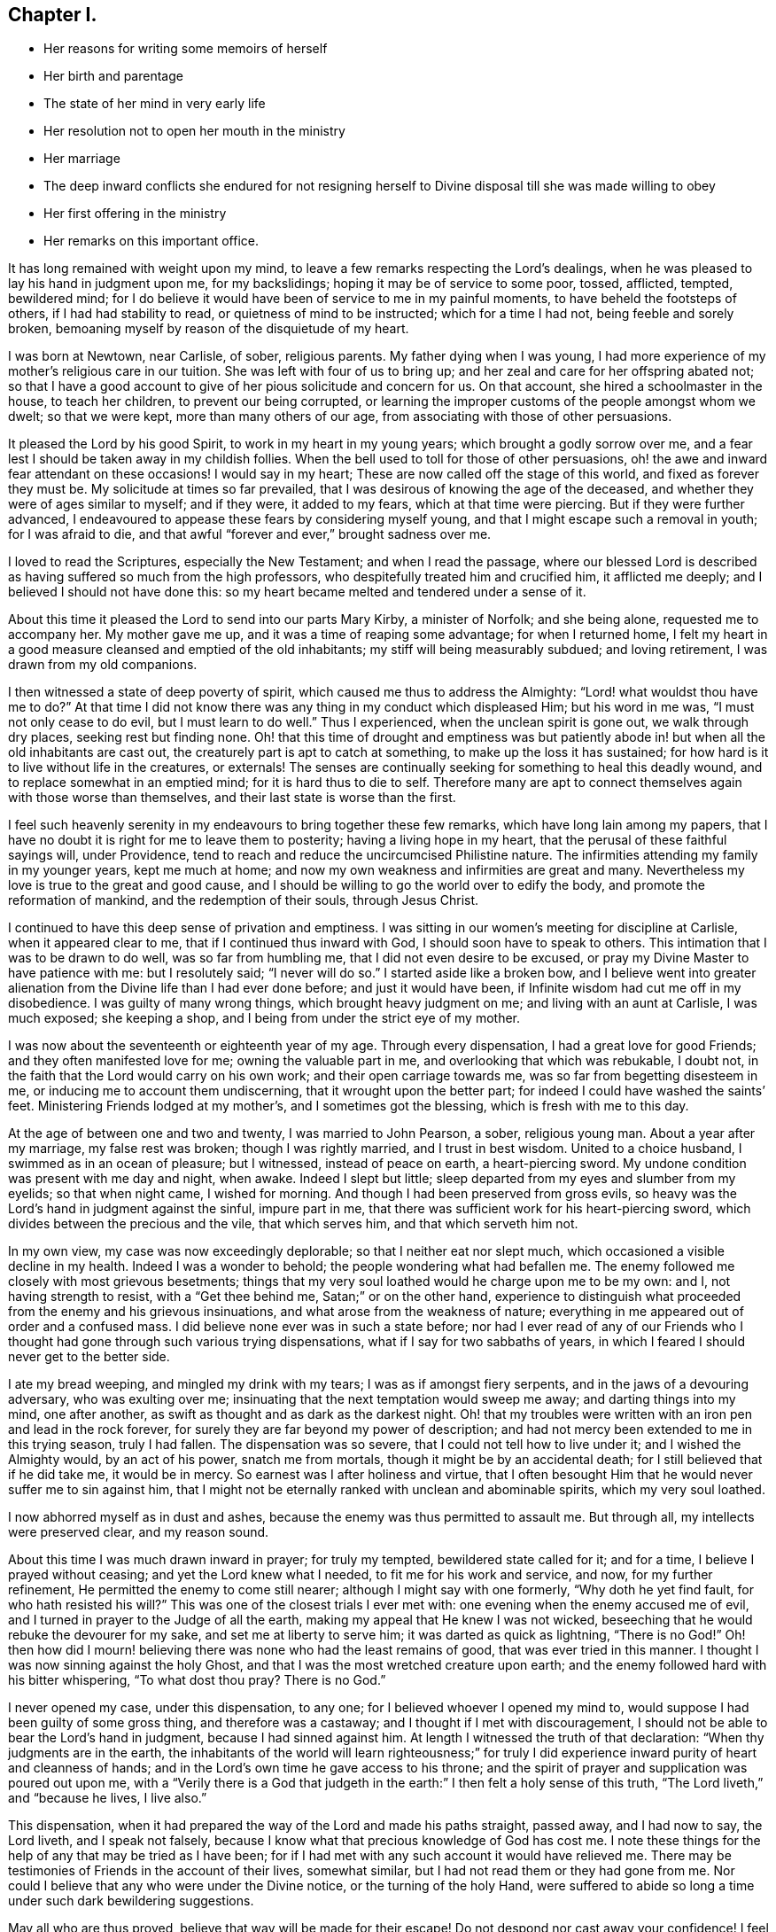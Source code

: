 == Chapter I.

[.chapter-synopsis]
* Her reasons for writing some memoirs of herself
* Her birth and parentage
* The state of her mind in very early life
* Her resolution not to open her mouth in the ministry
* Her marriage
* The deep inward conflicts she endured for not resigning herself to Divine disposal till she was made willing to obey
* Her first offering in the ministry
* Her remarks on this important office.

It has long remained with weight upon my mind,
to leave a few remarks respecting the Lord`'s dealings,
when he was pleased to lay his hand in judgment upon me, for my backslidings;
hoping it may be of service to some poor, tossed, afflicted, tempted, bewildered mind;
for I do believe it would have been of service to me in my painful moments,
to have beheld the footsteps of others, if I had had stability to read,
or quietness of mind to be instructed; which for a time I had not,
being feeble and sorely broken,
bemoaning myself by reason of the disquietude of my heart.

I was born at Newtown, near Carlisle, of sober, religious parents.
My father dying when I was young,
I had more experience of my mother`'s religious care in our tuition.
She was left with four of us to bring up;
and her zeal and care for her offspring abated not;
so that I have a good account to give of her pious solicitude and concern for us.
On that account, she hired a schoolmaster in the house, to teach her children,
to prevent our being corrupted,
or learning the improper customs of the people amongst whom we dwelt;
so that we were kept, more than many others of our age,
from associating with those of other persuasions.

It pleased the Lord by his good Spirit, to work in my heart in my young years;
which brought a godly sorrow over me,
and a fear lest I should be taken away in my childish follies.
When the bell used to toll for those of other persuasions,
oh! the awe and inward fear attendant on these occasions!
I would say in my heart; These are now called off the stage of this world,
and fixed as forever they must be.
My solicitude at times so far prevailed,
that I was desirous of knowing the age of the deceased,
and whether they were of ages similar to myself; and if they were, it added to my fears,
which at that time were piercing.
But if they were further advanced,
I endeavoured to appease these fears by considering myself young,
and that I might escape such a removal in youth; for I was afraid to die,
and that awful "`forever and ever,`" brought sadness over me.

I loved to read the Scriptures, especially the New Testament;
and when I read the passage,
where our blessed Lord is described as having suffered so much from the high professors,
who despitefully treated him and crucified him, it afflicted me deeply;
and I believed I should not have done this:
so my heart became melted and tendered under a sense of it.

About this time it pleased the Lord to send into our parts Mary Kirby,
a minister of Norfolk; and she being alone, requested me to accompany her.
My mother gave me up, and it was a time of reaping some advantage;
for when I returned home,
I felt my heart in a good measure cleansed and emptied of the old inhabitants;
my stiff will being measurably subdued; and loving retirement,
I was drawn from my old companions.

I then witnessed a state of deep poverty of spirit,
which caused me thus to address the Almighty: "`Lord! what wouldst thou have me to do?`"
At that time I did not know there was any thing in my conduct which displeased Him;
but his word in me was, "`I must not only cease to do evil,
but I must learn to do well.`"
Thus I experienced, when the unclean spirit is gone out, we walk through dry places,
seeking rest but finding none.
Oh! that this time of drought and emptiness was but patiently
abode in! but when all the old inhabitants are cast out,
the creaturely part is apt to catch at something, to make up the loss it has sustained;
for how hard is it to live without life in the creatures, or externals!
The senses are continually seeking for something to heal this deadly wound,
and to replace somewhat in an emptied mind; for it is hard thus to die to self.
Therefore many are apt to connect themselves again with those worse than themselves,
and their last state is worse than the first.

I feel such heavenly serenity in my endeavours to bring together these few remarks,
which have long lain among my papers,
that I have no doubt it is right for me to leave them to posterity;
having a living hope in my heart, that the perusal of these faithful sayings will,
under Providence, tend to reach and reduce the uncircumcised Philistine nature.
The infirmities attending my family in my younger years, kept me much at home;
and now my own weakness and infirmities are great and many.
Nevertheless my love is true to the great and good cause,
and I should be willing to go the world over to edify the body,
and promote the reformation of mankind, and the redemption of their souls,
through Jesus Christ.

I continued to have this deep sense of privation and emptiness.
I was sitting in our women`'s meeting for discipline at Carlisle,
when it appeared clear to me, that if I continued thus inward with God,
I should soon have to speak to others.
This intimation that I was to be drawn to do well, was so far from humbling me,
that I did not even desire to be excused,
or pray my Divine Master to have patience with me: but I resolutely said;
"`I never will do so.`"
I started aside like a broken bow,
and I believe went into greater alienation from the
Divine life than I had ever done before;
and just it would have been, if Infinite wisdom had cut me off in my disobedience.
I was guilty of many wrong things, which brought heavy judgment on me;
and living with an aunt at Carlisle, I was much exposed; she keeping a shop,
and I being from under the strict eye of my mother.

I was now about the seventeenth or eighteenth year of my age.
Through every dispensation, I had a great love for good Friends;
and they often manifested love for me; owning the valuable part in me,
and overlooking that which was rebukable, I doubt not,
in the faith that the Lord would carry on his own work;
and their open carriage towards me, was so far from begetting disesteem in me,
or inducing me to account them undiscerning, that it wrought upon the better part;
for indeed I could have washed the saints`' feet.
Ministering Friends lodged at my mother`'s, and I sometimes got the blessing,
which is fresh with me to this day.

At the age of between one and two and twenty, I was married to John Pearson, a sober,
religious young man.
About a year after my marriage, my false rest was broken; though I was rightly married,
and I trust in best wisdom.
United to a choice husband, I swimmed as in an ocean of pleasure; but I witnessed,
instead of peace on earth, a heart-piercing sword.
My undone condition was present with me day and night, when awake.
Indeed I slept but little; sleep departed from my eyes and slumber from my eyelids;
so that when night came, I wished for morning.
And though I had been preserved from gross evils,
so heavy was the Lord`'s hand in judgment against the sinful, impure part in me,
that there was sufficient work for his heart-piercing sword,
which divides between the precious and the vile, that which serves him,
and that which serveth him not.

In my own view, my case was now exceedingly deplorable;
so that I neither eat nor slept much, which occasioned a visible decline in my health.
Indeed I was a wonder to behold; the people wondering what had befallen me.
The enemy followed me closely with most grievous besetments;
things that my very soul loathed would he charge upon me to be my own: and I,
not having strength to resist, with a "`Get thee behind me,
Satan;`" or on the other hand,
experience to distinguish what proceeded from the enemy and his grievous insinuations,
and what arose from the weakness of nature;
everything in me appeared out of order and a confused mass.
I did believe none ever was in such a state before;
nor had I ever read of any of our Friends who I thought
had gone through such various trying dispensations,
what if I say for two sabbaths of years,
in which I feared I should never get to the better side.

I ate my bread weeping, and mingled my drink with my tears;
I was as if amongst fiery serpents, and in the jaws of a devouring adversary,
who was exulting over me; insinuating that the next temptation would sweep me away;
and darting things into my mind, one after another,
as swift as thought and as dark as the darkest night.
Oh! that my troubles were written with an iron pen and lead in the rock forever,
for surely they are far beyond my power of description;
and had not mercy been extended to me in this trying season, truly I had fallen.
The dispensation was so severe, that I could not tell how to live under it;
and I wished the Almighty would, by an act of his power, snatch me from mortals,
though it might be by an accidental death; for I still believed that if he did take me,
it would be in mercy.
So earnest was I after holiness and virtue,
that I often besought Him that he would never suffer me to sin against him,
that I might not be eternally ranked with unclean and abominable spirits,
which my very soul loathed.

I now abhorred myself as in dust and ashes,
because the enemy was thus permitted to assault me.
But through all, my intellects were preserved clear, and my reason sound.

About this time I was much drawn inward in prayer; for truly my tempted,
bewildered state called for it; and for a time, I believe I prayed without ceasing;
and yet the Lord knew what I needed, to fit me for his work and service, and now,
for my further refinement, He permitted the enemy to come still nearer;
although I might say with one formerly, "`Why doth he yet find fault,
for who hath resisted his will?`"
This was one of the closest trials I ever met with:
one evening when the enemy accused me of evil,
and I turned in prayer to the Judge of all the earth,
making my appeal that He knew I was not wicked,
beseeching that he would rebuke the devourer for my sake,
and set me at liberty to serve him; it was darted as quick as lightning,
"`There is no God!`"
Oh! then how did I mourn! believing there was none who had the least remains of good,
that was ever tried in this manner.
I thought I was now sinning against the holy Ghost,
and that I was the most wretched creature upon earth;
and the enemy followed hard with his bitter whispering, "`To what dost thou pray?
There is no God.`"

I never opened my case, under this dispensation, to any one;
for I believed whoever I opened my mind to,
would suppose I had been guilty of some gross thing, and therefore was a castaway;
and I thought if I met with discouragement,
I should not be able to bear the Lord`'s hand in judgment,
because I had sinned against him.
At length I witnessed the truth of that declaration:
"`When thy judgments are in the earth,
the inhabitants of the world will learn righteousness;`" for truly
I did experience inward purity of heart and cleanness of hands;
and in the Lord`'s own time he gave access to his throne;
and the spirit of prayer and supplication was poured out upon me,
with a "`Verily there is a God that judgeth in the
earth:`" I then felt a holy sense of this truth,
"`The Lord liveth,`" and "`because he lives, I live also.`"

This dispensation, when it had prepared the way of the Lord and made his paths straight,
passed away, and I had now to say, the Lord liveth, and I speak not falsely,
because I know what that precious knowledge of God has cost me.
I note these things for the help of any that may be tried as I have been;
for if I had met with any such account it would have relieved me.
There may be testimonies of Friends in the account of their lives, somewhat similar,
but I had not read them or they had gone from me.
Nor could I believe that any who were under the Divine notice,
or the turning of the holy Hand,
were suffered to abide so long a time under such dark bewildering suggestions.

May all who are thus proved, believe that way will be made for their escape!
Do not despond nor cast away your confidence!
I feel united to the suffering seed wherever they are,
or of whatever society they may be: I mourn with those that mourn,
compassionating their distress.
My commiseration and tender feeling is towards these; and I can address them,
not from any degree of experience to boast of, but from the depth of humility, can say,
"`Trust in God.
He can set his seed at liberty and will do it.`"

I now began to have great scruples respecting my wearing apparel,
as also that of my children, and the furniture of our house,
and coveted to have all things enough in the simplicity.
I thought of John`'s raiment of camel`'s hair, with a leather girdle about his loins,
and that his meat was locusts and wild honey.
There was no delicacy here, either in eating or apparel.
Whatever the strong will in me seemed to loath, or have an aversion to,
into that very thing, in the cross, was I led;
though it seemed an indignity to my very frame and disposition,
which was not thoroughly redeemed from nicety and
a desire to be somewhat in the eyes of the world.
Thus I was led till my will was subdued; and I was simple enough,
through being mortified every moment;
for I had always some scruple upon my mind whether things were right or not,
till I was rendered flexible and docile,
ready to take any impression the Lord would stamp upon me;
and I pray it may be that of holiness, during my stay in mutability;
and afterwards may I join the triumphant church,
praising the Lord God and the Lamb forever and ever.

About this time, I began to have some light and life about me.
I could not have believed that I should be so clear of the
bitter whisperings and insinuations of the crooked,
piercing serpent; it being natural to conclude, when things are so out of order,
and the adversary has effected such an inroad into the mind, making a prey of it,
that things will be hard to set to rights; but it is the Lord`'s work,
and he shall have the praise, for all is due to Him, and nothing is due to the creature.

I measurably witnessed an overcoming, and a little of getting the victory;
the head of the serpent being bruised, the accuser cast down,
and his accusations silenced, being acquitted of his false high charges against me;
and in lieu thereof I obtained a precious feeling of justification:
all old things being done away by that baptism which saves, all things became new,
and all things of God.
I now began again to have some view that I must tell
to others what the Lord had done for my soul;
how he had plucked me out of the horrible pit, out of the mire and clay;
letting me feel the sure foundation, and that I was to keep upon it,
and to proclaim the new song that He would put into my mouth.

This was a day of close trial; for I was brought to the test,
whether I would keep my covenant that I had made with the Lord,
in the days of my deep distress; which was,
that if he would but set me clear of the enemy, command what he pleased, I would obey,
let it be what it would.
In assembling with the Lord`'s people,
and it was a favour to me that I was amongst a living people,
our meetings were often favoured with lively testimonies.
On such occasions,
Scripture sentences would impress my mind with some degree of life and power,
and according to my infant state and inexperience,
I felt some concern of mind to declare them to the audience,
though the evidence was not so full and clear as
my diffident mind requested and really needed;
for I was desirous that I might be preserved from saying "`the Lord saith; albeit,
he had not spoken.`"

This caused a strong conflict, a trying of the fleece wet and dry;
my natural timidity closely adhering to a corresponding care not to cast untimely fruit,
which soon comes to decay.
This made me very wary and cautious,
as I believed many had taken the preparation for this office to be the commission,
and so had been dwarfs.
On the other hand,
the remembrance of the covenant I had made with the
Lord in the days of my sore bondage and deep captivity,
and my now not answering his requirings, made this a time of deep wading for me.
In meetings, matter would arise and spread in my mind towards the people,
and yet I felt not the command.
Oh! if any should be thus tried, if they are resigned and have minds devoted to the Lord,
to such I would say, "`Fear not; the time will come,
when you will not doubt respecting the Lord`'s will.`"

I was about nine months under this trying dispensation.
It wore down the bodily strength; my knees were weak; my flesh failed,
though not with refraining from food; my face was often sorrowful through much weeping,
and on my eye-lids sat the shadow of death, through these winnowing, sifting seasons.
Yet through all, I had a little hope, which as an anchor stayed my soul,
and raised a holy belief that He who was my confidence,
would in his own time unfold the mysteries of his kingdom and give an undoubted evidence,
with unsullied clearness,
that it was his will the candle he had lighted should be set on the candlestick,
to give light to those around.

Thanks be to his ever worthy name, He fulfilled it; so that when the right time came,
in which I was to open my mouth in public, I had no doubt of its being his mind and will:
yet, through fear, I reasoned it away, but was not severely chastened for it,
as my heart was steadily purposed to serve Him; the will to do good was present,
but in the performance I felt weak; so the Lord forgave me,
and my mind enjoyed good till next meeting day.
I then went in great fear, to our little meeting at Graysouthen.
A few words presented lively, and I well remember the subject; the purport of them was,
that if we were but more inward in meetings,
they would be more favoured than we often found them to be.
And is not this a truth at the present day.

My being thus cautiously led in the beginning,
has been helpful to me through the remaining part of my life, as to the ministry;
in watching against false views and presentations,
or taking the imaginary part for the revealed will of God.
Oh! the peace that I felt that night, after that short testimony.
It would have been acceptable to have been dissolved and to have been with Christ,
which is far better.

I had now great peace of mind, so that instead of my heart being a place for dragons,
for owls, and for screech owls, for cormorants, and for bitterns;
there began to be a melody in it, as it were the voice of the Son of God,
whose countenance is comely; and the myrtle, the box, and the pine,
sprang up in that heart which had been a breeding place for nettles.
This is the change that is wrought in man by being born
again of the incorruptible seed and word of God.
This was the change that was wrought in me.

I was frequently engaged to speak in meetings, and had satisfaction in so doing,
and Friends did not discountenance me in my little childlike movings; but approved,
though with a godly care.
And through abundant mercy, I moved in my gift in simplicity,
and did not choose for myself, nor seek for openings,
nor dress my matter according to the creaturely will,
neither dared I to restrain openings; all which are unsavoury.
The Lord taught me to let it go just as it came;
though with blushing I may acknowledge that I lay very near a right-hand error,
if I may so term it.
Great were my care and fear, in joining with first prospects;
although they might be such as to lead me to conclude,
"`Surely the Lord`'s anointed is before me;`" yet they have passed by,
and a query has arisen, "`Are all thy children here?`"
A proper query this;
for those who labour for the good of others ought
to have an especial care over their own household.

It often happens that the anointing is witnessed on the lesser appearance, a single,
seemingly a poor sentence, not produced till the last,
and scarcely worth ranking with sublime unfoldings, high in stature;
all the rest passing by: "`Send and fetch him, for we will not sit down until he come.`"
Oh, then the holy command goes forth, "`Arise, anoint him,
for this is he;`" and at some of these seasons, the horn has been filled with oil.
But this care, though laudable, yet prevailed often so as to keep lively openings,
till the tide of good was receding to the fountain or source whence it sprung;
and so the testimony was not so demonstrative and explicit,
as otherwise it might have been; producing a half strangled though living offering.
Read, you that can understand, and escape this rock on the right hand;
for by this conduct, I often broke our ranks in the ministry;
mine that should have gone first, being kept until the last.
Little vessels floating sooner than those of deep service and heavy burdens,
by getting out of the way of these, make their passage easier and safe.
If any were more forward than myself, they opened the door, and I,
through an unavailing trying of the opening, would close it and be excused from meddling.

As I had a great love and care for the blessed cause,
that it might not suffer through weak advocates espousing it,
so I always thought lowly of myself, and by keeping back as above mentioned,
I became the author of confusion and disorder; the people were not so edified,
nor I so comforted, as might have been expected, from the conflict I had undergone.
I believe this had some foundation, in wanting to have a form of sound words,
that none could condemn: for though I did not seek openings, or dress them as I pleased,
yet all must have a mode of expression suiting the matter,
and to convey to the audience their sentiments on religious things.

On this ground, I wished to have the little matter set in order,
for I feared being taken to task for misquoting or misapplying the holy Scriptures.
But I was led clearly to discover that the ministers of Christ must rise,
when perhaps but a word is given them,
and minister according to the ability with which they are favoured,
not at all fearing man, whose breath is in his nostrils,
but serve and fear the Lord only.
